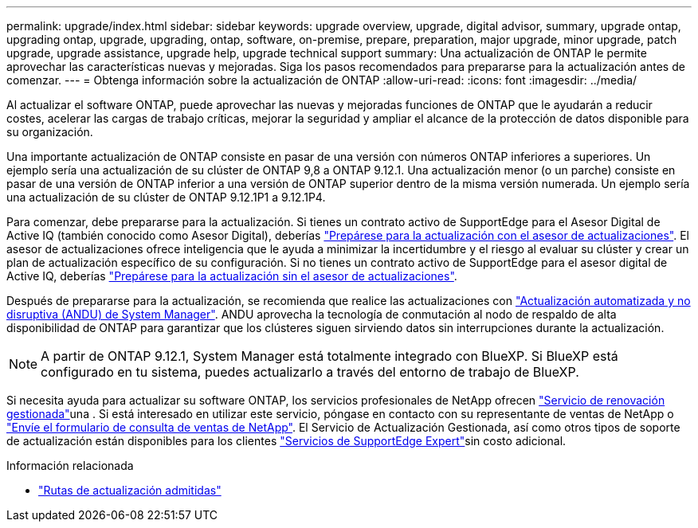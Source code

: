 ---
permalink: upgrade/index.html 
sidebar: sidebar 
keywords: upgrade overview, upgrade, digital advisor, summary, upgrade ontap, upgrading ontap, upgrade, upgrading, ontap, software, on-premise, prepare, preparation, major upgrade, minor upgrade, patch upgrade, upgrade assistance, upgrade help, upgrade technical support 
summary: Una actualización de ONTAP le permite aprovechar las características nuevas y mejoradas. Siga los pasos recomendados para prepararse para la actualización antes de comenzar. 
---
= Obtenga información sobre la actualización de ONTAP
:allow-uri-read: 
:icons: font
:imagesdir: ../media/


[role="lead"]
Al actualizar el software ONTAP, puede aprovechar las nuevas y mejoradas funciones de ONTAP que le ayudarán a reducir costes, acelerar las cargas de trabajo críticas, mejorar la seguridad y ampliar el alcance de la protección de datos disponible para su organización.

Una importante actualización de ONTAP consiste en pasar de una versión con números ONTAP inferiores a superiores. Un ejemplo sería una actualización de su clúster de ONTAP 9,8 a ONTAP 9.12.1. Una actualización menor (o un parche) consiste en pasar de una versión de ONTAP inferior a una versión de ONTAP superior dentro de la misma versión numerada. Un ejemplo sería una actualización de su clúster de ONTAP 9.12.1P1 a 9.12.1P4.

Para comenzar, debe prepararse para la actualización. Si tienes un contrato activo de SupportEdge para el Asesor Digital de Active IQ (también conocido como Asesor Digital), deberías link:create-upgrade-plan.html["Prepárese para la actualización con el asesor de actualizaciones"]. El asesor de actualizaciones ofrece inteligencia que le ayuda a minimizar la incertidumbre y el riesgo al evaluar su clúster y crear un plan de actualización específico de su configuración. Si no tienes un contrato activo de SupportEdge para el asesor digital de Active IQ, deberías link:prepare.html["Prepárese para la actualización sin el asesor de actualizaciones"].

Después de prepararse para la actualización, se recomienda que realice las actualizaciones con link:task_upgrade_andu_sm.html["Actualización automatizada y no disruptiva (ANDU) de System Manager"]. ANDU aprovecha la tecnología de conmutación al nodo de respaldo de alta disponibilidad de ONTAP para garantizar que los clústeres siguen sirviendo datos sin interrupciones durante la actualización.


NOTE: A partir de ONTAP 9.12.1, System Manager está totalmente integrado con BlueXP. Si BlueXP está configurado en tu sistema, puedes actualizarlo a través del entorno de trabajo de BlueXP.

Si necesita ayuda para actualizar su software ONTAP, los servicios profesionales de NetApp ofrecen link:https://www.netapp.com/pdf.html?item=/media/8144-sd-managed-upgrade-service.pdf["Servicio de renovación gestionada"^]una . Si está interesado en utilizar este servicio, póngase en contacto con su representante de ventas de NetApp o link:https://www.netapp.com/forms/sales-contact/["Envíe el formulario de consulta de ventas de NetApp"^]. El Servicio de Actualización Gestionada, así como otros tipos de soporte de actualización están disponibles para los clientes link:https://www.netapp.com/pdf.html?item=/media/8845-supportedge-expert-service.pdf["Servicios de SupportEdge Expert"^]sin costo adicional.

.Información relacionada
* link:concept_upgrade_paths.html["Rutas de actualización admitidas"]

